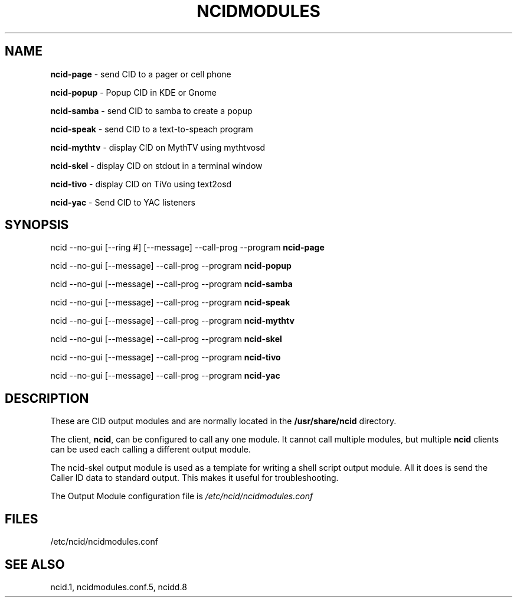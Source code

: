 .\" %W% %G%
.TH NCIDMODULES 1
.SH NAME
.B ncid-page\^
- send CID to a pager or cell phone
.PP
.B ncid-popup\^
- Popup CID in KDE or Gnome
.PP
.B ncid-samba\^
- send CID to samba to create a popup
.PP
.B ncid-speak\^
- send CID to a text-to-speach program
.PP
.B ncid-mythtv\^
- display CID on MythTV using mythtvosd
.PP
.B ncid-skel\^
- display CID on stdout in a terminal window
.PP
.B ncid-tivo\^
- display CID on TiVo using text2osd
.PP
.B ncid-yac\^
- Send CID to YAC listeners
.SH SYNOPSIS
ncid --no-gui [--ring #] [--message] --call-prog --program
.B ncid-page\^
.PP
ncid --no-gui [--message] --call-prog --program
.B ncid-popup\^
.PP
ncid --no-gui [--message] --call-prog --program
.B ncid-samba\^
.PP
ncid --no-gui [--message] --call-prog --program
.B ncid-speak\^
.PP
ncid --no-gui [--message] --call-prog --program
.B ncid-mythtv\^
.PP
ncid --no-gui [--message] --call-prog --program
.B ncid-skel\^
.PP
ncid --no-gui [--message] --call-prog --program
.B ncid-tivo\^
.PP
ncid --no-gui [--message] --call-prog --program
.B ncid-yac\^
.SH DESCRIPTION
These are CID output modules and are normally located in the
.BR /usr/share/ncid
directory.
.PP
The client,
.BR ncid ,
can be configured to call any one module.  It cannot call multiple modules,
but multiple \fBncid\fR clients can be used each calling a different output
module.
.PP
The ncid-skel output module is used as a template for writing
a shell script output module.  All it does is send the Caller ID
data to standard output.  This makes it useful for troubleshooting.
.PP
The Output Module configuration file is
.I /etc/ncid/ncidmodules.conf
.PD
.SH FILES
/etc/ncid/ncidmodules.conf
.SH SEE ALSO
ncid.1,
ncidmodules.conf.5,
ncidd.8

